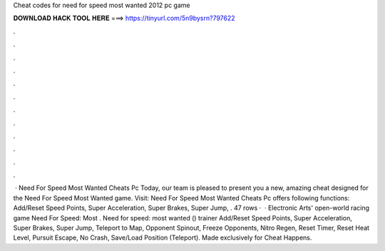 Cheat codes for need for speed most wanted 2012 pc game

𝐃𝐎𝐖𝐍𝐋𝐎𝐀𝐃 𝐇𝐀𝐂𝐊 𝐓𝐎𝐎𝐋 𝐇𝐄𝐑𝐄 ===> https://tinyurl.com/5n9bysrn?797622

.

.

.

.

.

.

.

.

.

.

.

.

 · Need For Speed Most Wanted Cheats Pc Today, our team is pleased to present you a new, amazing cheat designed for the Need For Speed Most Wanted game. Visit:  Need For Speed Most Wanted Cheats Pc offers following functions: Add/Reset Speed Points, Super Acceleration, Super Brakes, Super Jump, . 47 rows ·  · Electronic Arts' open-world racing game Need For Speed: Most . Need for speed: most wanted () trainer Add/Reset Speed Points, Super Acceleration, Super Brakes, Super Jump, Teleport to Map, Opponent Spinout, Freeze Opponents, Nitro Regen, Reset Timer, Reset Heat Level, Pursuit Escape, No Crash, Save/Load Position (Teleport). Made exclusively for Cheat Happens.